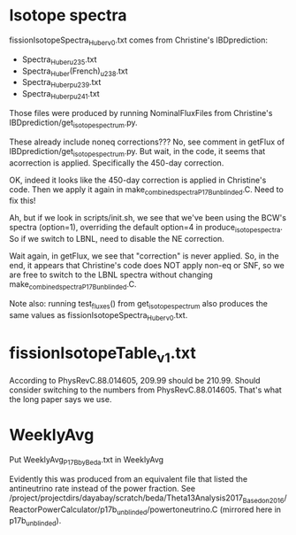 * Isotope spectra

fissionIsotopeSpectra_Huber_v0.txt comes from Christine's IBDprediction:
- Spectra_Huber_u235.txt
- Spectra_Huber(French)_u238.txt
- Spectra_Huber_pu239.txt
- Spectra_Huber_pu241.txt

Those files were produced by running NominalFluxFiles from Christine's IBDprediction/get_isotope_spectrum.py.

These already include noneq corrections??? No, see comment in getFlux of IBDprediction/get_isotope_spectrum.py. But wait, in the code, it seems that acorrection is applied. Specifically the 450-day correction.

OK, indeed it looks like the 450-day correction is applied in Christine's code. Then we apply it again in make_combined_spectra_P17B_unblinded.C. Need to fix this!

Ah, but if we look in scripts/init.sh, we see that we've been using the BCW's spectra (option=1), overriding the default option=4 in produce_isotope_spectra. So if we switch to LBNL, need to disable the NE correction.

Wait again, in getFlux, we see that "correction" is never applied. So, in the end, it appears that Christine's code does NOT apply non-eq or SNF, so we are free to switch to the LBNL spectra without changing make_combined_spectra_P17B_unblinded.C.

Note also: running test_fluxes() from get_isotope_spectrum also produces the same values as fissionIsotopeSpectra_Huber_v0.txt.

* fissionIsotopeTable_v1.txt

According to PhysRevC.88.014605, 209.99 should be 210.99. Should consider switching to the numbers from PhysRevC.88.014605. That's what the long paper says we use.

* WeeklyAvg

Put WeeklyAvg_P17B_by_Beda.txt in WeeklyAvg

Evidently this was produced from an equivalent file that listed the antineutrino rate instead of the power fraction. See /project/projectdirs/dayabay/scratch/beda/Theta13Analysis2017_Based_on_2016/ReactorPowerCalculator/p17b_unblinded/powertoneutrino.C (mirrored here in p17b_unblinded).
